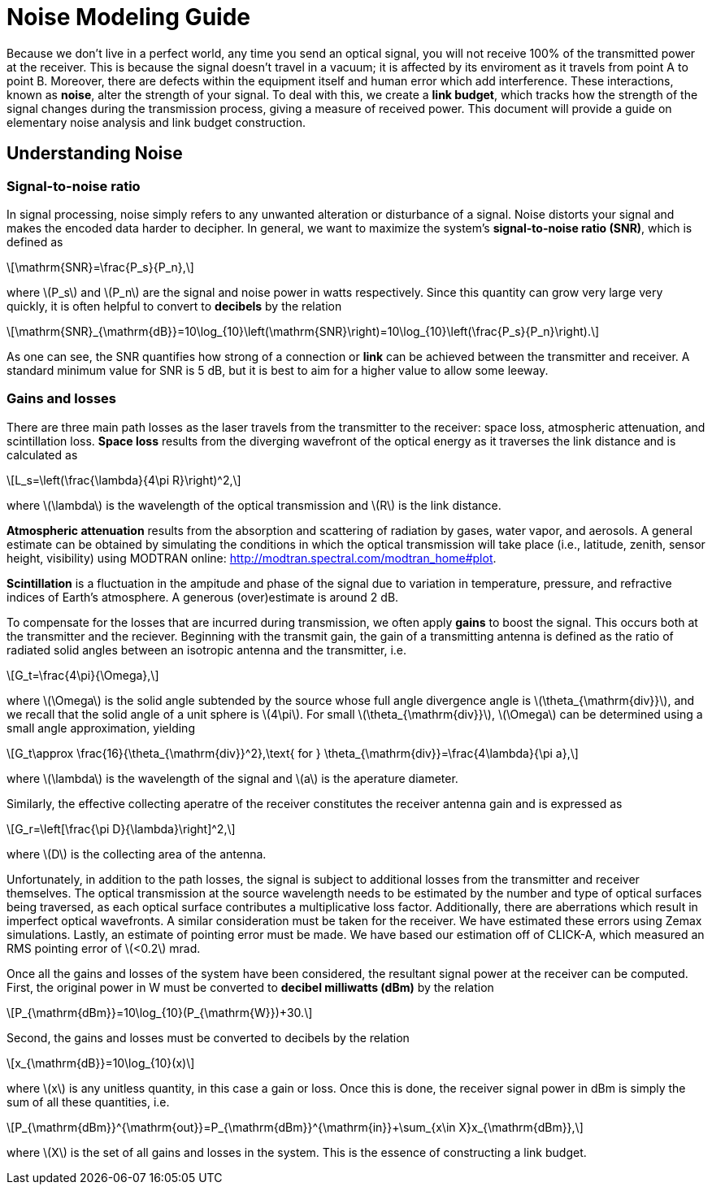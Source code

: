 :stem: latexmath

= Noise Modeling Guide


Because we don't live in a perfect world, any time you send an optical signal, you will not receive 100% of the transmitted power at the receiver. This is because the signal doesn't travel in a vacuum; it is affected by its enviroment as it travels from point A to point B. Moreover, there are defects within the equipment itself and human error which add interference. These interactions, known as *noise*, alter the strength of your signal. To deal with this, we create a *link budget*, which tracks how the strength of the signal changes during the transmission process, giving a measure of received power. This document will provide a guide on elementary noise analysis and link budget construction.

== Understanding Noise

=== Signal-to-noise ratio

In signal processing, noise simply refers to any unwanted alteration or disturbance of a signal. Noise distorts your signal and makes the encoded data harder to decipher. In general, we want to maximize the system's *signal-to-noise ratio (SNR)*, which is defined as 
[stem]
++++
\mathrm{SNR}=\frac{P_s}{P_n},
++++
where stem:[P_s] and stem:[P_n] are the signal and noise power in watts respectively. Since this quantity can grow very large very quickly, it is often helpful to convert to *decibels* by the relation
[stem]
++++
\mathrm{SNR}_{\mathrm{dB}}=10\log_{10}\left(\mathrm{SNR}\right)=10\log_{10}\left(\frac{P_s}{P_n}\right).
++++
As one can see, the SNR quantifies how strong of a connection or *link* can be achieved between the transmitter and receiver. A standard minimum value for SNR is 5 dB, but it is best to aim for a higher value to allow some leeway.

=== Gains and losses

There are three main path losses as the laser travels from the transmitter to the receiver: space loss, atmospheric attenuation, and scintillation loss. *Space loss* results from the diverging wavefront of the optical energy as it traverses the link distance and is calculated as
[stem]
++++
L_s=\left(\frac{\lambda}{4\pi R}\right)^2,
++++
where stem:[\lambda] is the wavelength of the optical transmission and stem:[R] is the link distance.

*Atmospheric attenuation* results from the absorption and scattering of radiation by gases, water vapor, and aerosols. A general estimate can be obtained by simulating the conditions in which the optical transmission will take place (i.e., latitude, zenith, sensor height, visibility) using MODTRAN online: http://modtran.spectral.com/modtran_home#plot.

*Scintillation* is a fluctuation in the ampitude and phase of the signal due to variation in temperature, pressure, and refractive indices of Earth's atmosphere. A generous (over)estimate is around 2 dB.

To compensate for the losses that are incurred during transmission, we often apply *gains* to boost the signal. This occurs both at the transmitter and the reciever. Beginning with the transmit gain, the gain of a transmitting antenna is defined as the ratio of radiated solid angles between an isotropic antenna and the transmitter, i.e.
[stem]
++++
G_t=\frac{4\pi}{\Omega},
++++
where stem:[\Omega] is the solid angle subtended by the source whose full angle divergence angle is stem:[\theta_{\mathrm{div}}], and we recall that the solid angle of a unit sphere is stem:[4\pi]. For small stem:[\theta_{\mathrm{div}}], stem:[\Omega] can be determined using a small angle approximation, yielding
[stem]
++++
G_t\approx \frac{16}{\theta_{\mathrm{div}}^2},\text{ for } \theta_{\mathrm{div}}=\frac{4\lambda}{\pi a},
++++
where stem:[\lambda] is the wavelength of the signal and stem:[a] is the aperature diameter.

Similarly, the effective collecting aperatre of the receiver constitutes the receiver antenna gain and is expressed as
[stem]
++++
G_r=\left[\frac{\pi D}{\lambda}\right]^2,
++++
where stem:[D] is the collecting area of the antenna.

Unfortunately, in addition to the path losses, the signal is subject to additional losses from the transmitter and receiver themselves. The optical transmission at the source wavelength needs to be estimated by the number and type of optical surfaces being traversed, as each optical surface contributes a multiplicative loss factor. Additionally, there are aberrations which result in imperfect optical wavefronts. A similar consideration must be taken for the receiver. We have estimated these errors using Zemax simulations. Lastly, an estimate of pointing error must be made. We have based our estimation off of CLICK-A, which measured an RMS pointing error of stem:[<0.2] mrad.

Once all the gains and losses of the system have been considered, the resultant signal power at the receiver can be computed. First, the original power in W must be converted to *decibel milliwatts (dBm)* by the relation
[stem]
++++
P_{\mathrm{dBm}}=10\log_{10}(P_{\mathrm{W}})+30.
++++
Second, the gains and losses must be converted to decibels by the relation
[stem]
++++
x_{\mathrm{dB}}=10\log_{10}(x)
++++
where stem:[x] is any unitless quantity, in this case a gain or loss. Once this is done, the receiver signal power in dBm is simply the sum of all these quantities, i.e.
[stem]
++++
P_{\mathrm{dBm}}^{\mathrm{out}}=P_{\mathrm{dBm}}^{\mathrm{in}}+\sum_{x\in X}x_{\mathrm{dBm}},
++++
where stem:[X] is the set of all gains and losses in the system. This is the essence of constructing a link budget.
